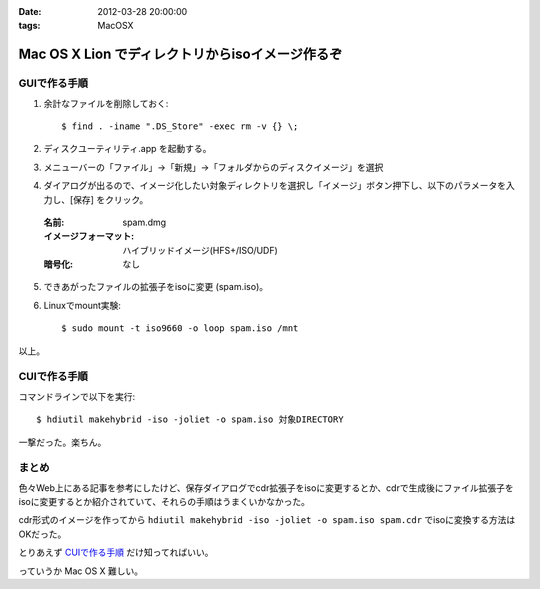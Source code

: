 :date: 2012-03-28 20:00:00
:tags: MacOSX

=================================================================
Mac OS X Lion でディレクトリからisoイメージ作るぞ
=================================================================

GUIで作る手順
===============

1. 余計なファイルを削除しておく::

    $ find . -iname ".DS_Store" -exec rm -v {} \;

2. ディスクユーティリティ.app を起動する。

3. メニューバーの「ファイル」->「新規」->「フォルダからのディスクイメージ」を選択

4. ダイアログが出るので、イメージ化したい対象ディレクトリを選択し「イメージ」ボタン押下し、以下のパラメータを入力し、[保存] をクリック。

  :名前: spam.dmg
  :イメージフォーマット: ハイブリッドイメージ(HFS+/ISO/UDF)
  :暗号化: なし

5. できあがったファイルの拡張子をisoに変更 (spam.iso)。

6. Linuxでmount実験::

    $ sudo mount -t iso9660 -o loop spam.iso /mnt

以上。


CUIで作る手順
===============

コマンドラインで以下を実行::

   $ hdiutil makehybrid -iso -joliet -o spam.iso 対象DIRECTORY

一撃だった。楽ちん。

まとめ
========

色々Web上にある記事を参考にしたけど、保存ダイアログでcdr拡張子をisoに変更するとか、cdrで生成後にファイル拡張子をisoに変更するとか紹介されていて、それらの手順はうまくいかなかった。

cdr形式のイメージを作ってから ``hdiutil makehybrid -iso -joliet -o spam.iso spam.cdr`` でisoに変換する方法はOKだった。

とりあえず `CUIで作る手順`_ だけ知ってればいい。

っていうか Mac OS X 難しい。
